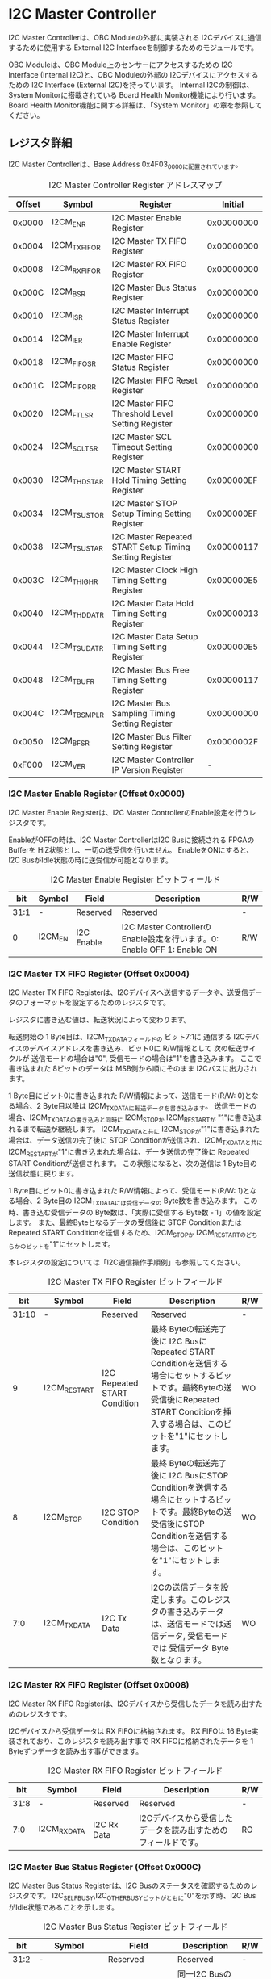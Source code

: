* I2C Master Controller
  :PROPERTIES:
  :version:  2.0
  :base_address: 0x4F030000
  :size:     0x10000
  :END:

I2C Master Controllerは、OBC Moduleの外部に実装される I2Cデバイスに通信するために使用する External I2C Interfaceを制御するためのモジュールです。

OBC Moduleは、OBC Module上のセンサーにアクセスするための I2C Interface (Internal I2C)と、OBC Moduleの外部の I2Cデバイスにアクセスするための I2C Interface (External I2C)を持っています。
Internal I2Cの制御は、System Monitorに搭載されている Board Health Monitor機能により行います。
Board Health Monitor機能に関する詳細は、「System Monitor」の章を参照してください。

** レジスタ詳細
I2C Master Controllerは、Base Address 0x4F03_0000に配置されています。

#+CAPTION: I2C Master Controller Register アドレスマップ
| Offset | Symbol       | Register                                                |    Initial |
|--------+--------------+---------------------------------------------------------+------------|
| 0x0000 | I2CM_ENR     | I2C Master Enable Register                              | 0x00000000 |
| 0x0004 | I2CM_TXFIFOR | I2C Master TX FIFO Register                             | 0x00000000 |
| 0x0008 | I2CM_RXFIFOR | I2C Master RX FIFO Register                             | 0x00000000 |
| 0x000C | I2CM_BSR     | I2C Master Bus Status Register                          | 0x00000000 |
| 0x0010 | I2CM_ISR     | I2C Master Interrupt Status Register                    | 0x00000000 |
| 0x0014 | I2CM_IER     | I2C Master Interrupt Enable Register                    | 0x00000000 |
| 0x0018 | I2CM_FIFOSR  | I2C Master FIFO Status Register                         | 0x00000000 |
| 0x001C | I2CM_FIFORR  | I2C Master FIFO Reset Register                          | 0x00000000 |
| 0x0020 | I2CM_FTLSR   | I2C Master FIFO Threshold Level Setting Register        | 0x00000000 |
| 0x0024 | I2CM_SCLTSR  | I2C Master SCL Timeout Setting Register                 | 0x00000000 |
| 0x0030 | I2CM_THDSTAR | I2C Master START Hold Timing Setting Register           | 0x000000EF |
| 0x0034 | I2CM_TSUSTOR | I2C Master STOP Setup Timing Setting Register           | 0x000000EF |
| 0x0038 | I2CM_TSUSTAR | I2C Master Repeated START Setup Timing Setting Register | 0x00000117 |
| 0x003C | I2CM_THIGHR  | I2C Master Clock High Timing Setting Register           | 0x000000E5 |
| 0x0040 | I2CM_THDDATR | I2C Master Data Hold Timing Setting Register            | 0x00000013 |
| 0x0044 | I2CM_TSUDATR | I2C Master Data Setup Timing Setting Register           | 0x000000E5 |
| 0x0048 | I2CM_TBUFR   | I2C Master Bus Free Timing Setting Register             | 0x00000117 |
| 0x004C | I2CM_TBSMPLR | I2C Master Bus Sampling Timing Setting Register         | 0x00000000 |
| 0x0050 | I2CM_BFSR    | I2C Master Bus Filter Setting Register                  | 0x0000002F |
| 0xF000 | I2CM_VER     | I2C Master Controller IP Version Register               |          - |

*** I2C Master Enable Register (Offset 0x0000)
I2C Master Enable Registerは、I2C Master ControllerのEnable設定を行うレジスタです。

EnableがOFFの時は、I2C Master ControllerはI2C Busに接続される FPGAのBufferを HiZ状態とし、一切の送受信を行いません。
EnableをONにすると、I2C BusがIdle状態の時に送受信が可能となります。

#+CAPTION: I2C Master Enable Register ビットフィールド
|  bit | Symbol  | Field      | Description                                                             | R/W |
|------+---------+------------+-------------------------------------------------------------------------+-----|
| 31:1 | -       | Reserved   | Reserved                                                                | -   |
|    0 | I2CM_EN | I2C Enable | I2C Master ControllerのEnable設定を行います。0: Enable OFF 1: Enable ON | R/W |

*** I2C Master TX FIFO Register (Offset 0x0004)
I2C Master TX FIFO Registerは、I2Cデバイスへ送信するデータや、送受信データのフォーマットを設定するためのレジスタです。

レジスタに書き込む値は、転送状況によって変わります。

転送開始の 1 Byte目は、I2CM_TXDATAフィールドの ビット7:1に 通信する I2Cデバイスのデバイスアドレスを書き込み、ビット0に R/W情報として 次の転送サイクルが 送信モードの場合は"0", 受信モードの場合は"1"を書き込みます。
ここで書き込まれた 8ビットのデータは MSB側から順にそのまま I2Cバスに出力されます。

1 Byte目にビット0に書き込まれた R/W情報によって、送信モード(R/W: 0)となる場合、2 Byte目以降は I2CM_TXDATAに転送データを書き込みます。
送信モードの場合、I2CM_TXDATAの書き込みと同時に I2CM_STOPか I2CM_RESTARTが "1"に書き込まれるまで転送が継続します。
I2CM_TXDATAと共に I2CM_STOPが"1"に書き込まれた場合は、データ送信の完了後に STOP Conditionが送信され、I2CM_TXDATAと共に I2CM_RESTARTが"1"に書き込まれた場合は、データ送信の完了後に Repeated START Conditionが送信されます。
この状態になると、次の送信は 1 Byte目の送信状態に戻ります。

1 Byte目にビット0に書き込まれた R/W情報によって、受信モード(R/W: 1)となる場合、2 Byte目の I2CM_TXDATAには受信データの Byte数を書き込みます。
この時、書き込む受信データの Byte数は、「実際に受信する Byte数 - 1」の値を設定します。
また、最終Byteとなるデータの受信後に STOP Conditionまたは Repeated START Conditionを送信するため、I2CM_STOPか I2CM_RESTARTのどちらかのビットを"1"にセットします。

本レジスタの設定については「I2C通信操作手順例」も参照してください。

#+CAPTION: I2C Master TX FIFO Register ビットフィールド
|   bit | Symbol       | Field                        | Description                                                                                                                                                                                  | R/W |
|-------+--------------+------------------------------+----------------------------------------------------------------------------------------------------------------------------------------------------------------------------------------------+-----|
| 31:10 | -            | Reserved                     | Reserved                                                                                                                                                                                     | -   |
|     9 | I2CM_RESTART | I2C Repeated START Condition | 最終 Byteの転送完了後に I2C BusにRepeated START Conditionを送信する場合にセットするビットです。最終Byteの送受信後にRepeated START Conditionを挿入する場合は、このビットを"1"にセットします。 | WO  |
|     8 | I2CM_STOP    | I2C STOP Condition           | 最終 Byteの転送完了後に I2C BusにSTOP Conditionを送信する場合にセットするビットです。最終Byteの送受信後にSTOP Conditionを送信する場合は、このビットを"1"にセットします。                     | WO  |
|   7:0 | I2CM_TXDATA  | I2C Tx Data                  | I2Cの送信データを設定します。このレジスタの書き込みデータは、送信モードでは送信データ, 受信モードでは 受信データ Byte数となります。                                                          | WO  |

*** I2C Master RX FIFO Register (Offset 0x0008)
I2C Master RX FIFO Registerは、I2Cデバイスから受信したデータを読み出すためのレジスタです。

I2Cデバイスから受信データは RX FIFOに格納されます。
RX FIFOは 16 Byte実装されており、このレジスタを読み出す事で RX FIFOに格納されたデータを 1 Byteずつデータを読み出す事ができます。

#+CAPTION: I2C Master RX FIFO Register ビットフィールド
|  bit | Symbol      | Field       | Description                                                   | R/W |
|------+-------------+-------------+---------------------------------------------------------------+-----|
| 31:8 | -           | Reserved    | Reserved                                                      | -   |
|  7:0 | I2CM_RXDATA | I2C Rx Data | I2Cデバイスから受信したデータを読み出すためのフィールドです。 | RO  |

*** I2C Master Bus Status Register (Offset 0x000C)
I2C Master Bus Status Registerは、I2C Busのステータスを確認するためのレジスタです。
I2C_SELFBUSY,I2C_OTHERBUSYビットがともに"0"を示す時、I2C BusがIdle状態であることを示します。

#+CAPTION: I2C Master Bus Status Register ビットフィールド
|  bit | Symbol         | Field                               | Description                                                                                                                                              | R/W |
|------+----------------+-------------------------------------+----------------------------------------------------------------------------------------------------------------------------------------------------------+-----|
| 31:2 | -              | Reserved                            | Reserved                                                                                                                                                 | -   |
|    1 | I2CM_OTHERBUSY | I2C Bus Busy by Other Communication | 同一I2C Busのバス状態を示すビットです。他のマスターデバイスがI2C通信中の時、このビットは"1"を示します。このビットはI2C EnableがOFFの状態でも機能します。 | RO  |
|    0 | I2CM_SELFBUSY  | I2C Bus Busy by Self Communication  | I2C Master ControllerのI2Cバス状態を示すビットです。自身のI2C Master ControllerがI2C通信中、このビットは"1"を示します。                                  | RO  |

*** I2C Master Interrupt Status Register (Offset: 0x0010)
I2C Master Interrupt Status Registerは、I2C Master Controllerの割り込みステータスレジスタです。
それぞれのビットは"1"をセットすると、割り込みをクリアする事ができます。

#+CAPTION: I2C Master Interrupt Status Register ビットフィールド
|   bit | Symbol         | Field                       | Description                                                                                                                                                                                                                                                                          | R/W  |
|-------+----------------+-----------------------------+--------------------------------------------------------------------------------------------------------------------------------------------------------------------------------------------------------------------------------------------------------------------------------------+------|
| 31:13 | -              | Reserved                    | Reserved                                                                                                                                                                                                                                                                             | -    |
|    12 | I2CM_SCLTO     | I2C SCL Timeout             | 通信中のSCL Timeoutが発生した事を示すビットです。I2CデバイスによるSCLのクロックストレッチ機能等により、通信中にSCLがLoとなっている時間が I2C Master SCL Timeout Setting RegisterのI2CM_SCLTOPRODフィールドの設定値を超えたとき本ビットが"1"にセットされます。                    | R/WC |
|    11 | I2CM_RXFIFOUDF | I2C RX FIFO Underflow       | RX FIFOの Underflowが発生したことを示すビットです。RX FIFOが Emptyの時に、I2C Master RX FIFO Registerの読み出しが行われたとき、本ビットが"1"にセットされます。                                                                                                                       | R/WC |
|    10 | I2CM_TXFIFOOVF | I2C TX FIFO Overflow        | TX FIFOの Overflowが発生したことを示すビットです。TX FIFOが Fullの時に、I2C Master TX FIFO Registerへの書き込みを行ったとき、本ビットが"1"にセットされます。                                                                                                                         | R/WC |
|     9 | I2CM_BITER     | I2C BIT Error               | BIT Errorが発生したことを示すビットです。Lowレベルのビットを送信した時に、異なるレベルが検出された場合に本ビットが"1"にセットされます。BIT Errorを検出すると、I2C Master Controllerは以降のデータ送信を停止し、STOP Conditionを送信してからI2C EnableをOffにしてIdle状態に戻ります。    | R/WC |
|     8 | I2CM_ACKER     | I2C ACK Error               | ACK Errorが発生したことを示すビットです。送信中に ACKビットでLowレベルが検出出来なかった場合に本ビットが"1"にセットされます。ACK Errorを検出すると、I2C Master Controllerは以降のデータ送信を停止し、STOP Conditionを送信してからI2C EnableをOffにしてIdle状態に戻ります。              | R/WC |
|   7:6 | -              | Reserved                    | Reserved                                                                                                                                                                                                                                                                             | -    |
|     5 | I2CM_RXFIFOOTH | I2C RX FIFO Over Threshold  | RX FIFOに格納されるデータが閾値を上回ったことを示すビットです。データ量が I2C Master FIFO Threshold Level Setting Registerの I2CM_RXFIFOOTHLフィールドの設定値より多くなった場合に本ビットが"1"にセットされます。                                                                    | R/WC |
|     4 | I2CM_TXFIFOUTH | I2C TX FIFO Under Threshold | TX FIFOに格納されるデータが閾値を下回ったことを示すビットです。データ量が I2C Master FIFO Threshold Level Setting Registerの I2CM_TXFIFOUTHLフィールドの設定値より少なくなった場合に本ビットが"1"にセットされます。                                                                  | R/WC |
|   3:2 | -              | Reserved                    | Reserved                                                                                                                                                                                                                                                                             | -    |
|     1 | I2CM_ARBLST    | I2C Arbitration Lost        | 送信中にArbitration Lostが発生した事を示すビットです。送信中に他の I2C Masterと送信が競合したことによる調停制御で送信を停止した場合、本ビットが"1"にセットされます。Arbitration Lostを検出すると、I2C Master Controllerは I2C EnableをOffにしてIdle状態に戻ります。                  | R/WC |
|     0 | I2CM_COMP      | I2C Complete                | I2C Master ControllerによるI2C通信が正常に完了した事を示すビットです。I2C通信の正常完了で I2C BusにSTOP Conditionを送信した時、本ビットが"1”にセットされます。Arbitration LostやError検出によるSTOP Conditionの送信時には本ビットはセットされません。                               | R/WC |

*** I2C Master Interrupt Enable Register (Offset: 0x0014)
I2C Master Interrupt Enable Registerは、I2C Master Controllerの割り込みイベントを割り込み信号に通知する設定を行うためのレジスタです。

Interrupt Enable Registerのビットが "1"にセットした時、その割り込み要因に対応する Interrupt Status Registerのビットが "1"にセットされた時、レベル割り込みが出力します。

#+CAPTION: I2C Master Interrupt Enable Register ビットフィールド
|   bit | Symbol            | Field                              | Description                                                                        | R/W |
|-------+-------------------+------------------------------------+------------------------------------------------------------------------------------+-----|
| 31:13 | -                 | Reserved                           | Reserved                                                                           | -   |
|    12 | I2CM_SCLTOENB     | I2C SCL Timeout Enable             | I2CM_SCLTOイベントが発生した時に割り込み信号を発生させるかどうかを設定します。     | R/W |
|    11 | I2CM_RXFIFOUDFENB | I2C RX FIFO Underflow Enable       | I2CM_RXFIFOUDFイベントが発生した時に割り込み信号を発生させるかどうかを設定します。 | R/W |
|    10 | I2CM_TXFIFOOVFENB | I2C TX FIFO Overflow Enable        | I2CM_TXFIFOOVFイベントが発生した時に割り込み信号を発生させるかどうかを設定します。 | R/W |
|     9 | I2CM_BITERENB     | I2C BIT Error Enable               | I2CM_BITERイベントが発生した時に割り込み信号を発生させるかどうかを設定します。     | R/W |
|     8 | I2CM_ACKERENB     | I2C ACK Error Enable               | I2CM_ACKERイベントが発生した時に割り込み信号を発生させるかどうかを設定します。     | R/W |
|   7:6 | -                 | Reserved                           | Reserved                                                                           | -   |
|     5 | I2CM_RXFIFOOTHENB | I2C RX FIFO Over Threshold Enable  | I2CM_RXFIFOOTHイベントが発生した時に割り込み信号を発生させるかどうかを設定します。 | R/W |
|     4 | I2CM_TXFIFOUTHENB | I2C TX FIFO Under Threshold Enable | I2CM_TXFIFOUTHイベントが発生した時に割り込み信号を発生させるかどうかを設定します。 | R/W |
|   3:2 | -                 | Reserved                           | Reserved                                                                           | -   |
|     1 | I2CM_ARBLSTENB    | I2C Arbitration Lost Enable        | I2CM_ARBLSTイベントが発生した時に割り込み信号を発生させるかどうかを設定します。    | R/W |
|     0 | I2CM_COMPENB      | I2C Complete Enable                | I2CM_COMPイベントが発生した時に割り込み信号を発生させるかどうかを設定します。      | R/W |

*** I2C Master FIFO Status Register (Offset 0x0018)
I2C Master FIFO Status Registerは、TX FIFO/RX FIFOに格納されているデータ量を読み出すためのレジスタです。

#+CAPTION: I2C Master FIFO Status Register ビットフィールド
|   bit | Symbol         | Field                | Description                                           | R/W |
|-------+----------------+----------------------+-------------------------------------------------------+-----|
| 31:21 | -              | Reserved             | Reserved                                              | -   |
| 20:16 | I2CM_RXFIFOCAP | I2C RX FIFO Capacity | RX FIFOに格納されているデータ量を示すフィールドです。 | RO  |
|  15:5 | -              | Reserved             | Reserved                                              | -   |
|   4:0 | I2CM_TXFIFOCAP | I2C TX FIFO Capacity | TX FIFOに格納されているデータ量を示すフィールドです。 | RO  |

*** I2C Master FIFO Reset Register (Offset 0x001C)
I2C Master FIFO Reset Registerは、TX FIFO/RX FIFOのリセットを行うためのレジスタです。
何らかの理由によりFIFOのクリアを行いたい場合にこのレジスタを使用します。

#+CAPTION: I2C Master FIFO Reset Register ビットフィールド
|   bit | Symbol         | Field             | Description                                                                                                     | R/W |
|-------+----------------+-------------------+-----------------------------------------------------------------------------------------------------------------+-----|
| 31:17 | -              | Reserved          | Reserved                                                                                                        | -   |
|    16 | I2CM_RXFIFORST | I2C RX FIFO Reset | RX FIFOをリセットするためのビットです。本ビットに"1"をセットすると、TX FIFOがリセットされデータが消去されます。 | WO  |
|  15:1 | -              | Reserved          | Reserved                                                                                                        | -   |
|     0 | I2CM_TXFIFORST | I2C TX FIFO Reset | TX FIFOをリセットするためのビットです。本ビットに"1"をセットすると、RX FIFOがリセットされデータが消去されます。 | WO  |

*** I2C Master FIFO Threshold Level Setting Register (Offset 0x0020)
I2C Master FIFO Threshold Level Registerは、TX FIFO/RX FIFOのデータ量に応じた割り込み出力を行うための設定レジスタです。

#+CAPTION: I2C Master FIFO Threshold Level Setting Register ビットフィールド
|   bit | Symbol          | Field                             | Description                                                                                                                                                                | R/W |
|-------+-----------------+-----------------------------------+----------------------------------------------------------------------------------------------------------------------------------------------------------------------------+-----|
| 31:21 | -               | Reserved                          | Reserved                                                                                                                                                                   | -   |
| 20:16 | I2CM_RXFIFOOTHL | I2C RX FIFO Over Threshold Level  | I2CM_RXFIFOOTH割り込みを発生させるRX FIFOのデータ格納量の閾値を設定するためのフィールドです。本フィールドに 0または最大値を設定した場合 I2CM_RXFIFOOTHは無効となり、割り込みは発生しません。 | R/W |
|  15:5 | -               | Reserved                          | Reserved                                                                                                                                                                   | -   |
|   4:0 | I2CM_TXFIFOUTHL | I2C TX FIFO Under Threshold Level | I2CM_TXFIFOUTH割り込みを発生させるTX FIFOのデータ格納量の閾値を設定するためのフィールドです。本フィールドに 0または最大値を設定した場合 I2CM_TXFIFOUTHは無効となり、割り込みは発生しません。     | R/W |

*** I2C Master SCL Timeout Setting Register (Offset 0x0024)
I2C Master SCL Timeout Setting Registerは、SCL Timeout割り込み発生させるための SCL Timeout時間を設定するレジスタです。

#+CAPTION: I2C Master SCL Timeout Setting Register ビットフィールド
|   bit | Symbol         | Field                  | Description                                                                                                                                                                                                        | R/W |
|-------+----------------+------------------------+--------------------------------------------------------------------------------------------------------------------------------------------------------------------------------------------------------------------+-----|
| 31:16 | -              | Reserved               | Reserved                                                                                                                                                                                                           | -   |
|  15:0 | I2CM_SCLTOPROD | I2C SCL Timeout Period | I2CM_SCLTO割り込みを発生させる SCL Low期間を設定するためのフィールドです。このフィールドには、1 us単位の Timeout時間を設定します。本フィールドを0に設定した場合は I2CM_SCLTOは無効となり、割り込みは発生しません。 | R/W |

*** I2C Master START Hold Timing Setting Register (Offset 0x0030)
I2C Master START Hold Timing Setting Registerは、I2C規格における START/Repeated START Conditionの Hold時間を設定するためのレジスタです。
このレジスタは、I2C Master Enable RegisterのI2CM_ENビットが"0"の時のみ書き込みが可能です。

#+CAPTION: I2C Master START Hold Timing Setting Register ビットフィールド
|   bit | Symbol      | Field               | Description                                                                                                                     | R/W |
|-------+-------------+---------------------+---------------------------------------------------------------------------------------------------------------------------------+-----|
| 31:16 | -           | Reserved            | Reserved                                                                                                                        | -   |
|  15:0 | I2CM_THDSTA | I2C START Hold Time | START ConditionのHold時間を設定するフィールドです。このフィールドはシステムクロックのサイクル数によってタイミングを設定します。 | R/W |

レジスタ設定によるSTART Hold Time(tHDSTA)は、次の式で計算できます。

#+BEGIN_QUOTE
$tHDSTA [s] = System\ Clock\ period\ [s] \times \left(I2CM\_THDSTA +1\right)$
#+END_QUOTE

このレジスタの設定を行う場合は「I2Cタイミングパラメータの設定」も参照してください。

*** I2C Master STOP Setup Timing Setting Register (Offset 0x0034)
I2C Master STOP Setup Timing Setting Registerは、I2C規格における STOP ConditionのSetup時間を設定するためのレジスタです。
このレジスタは、I2C Master Enable RegisterのI2CM_ENビットが"0"の時のみ書き込みが可能です。

#+CAPTION: I2C Master STOP Setup Timing Setting Register ビットフィールド
|   bit | Symbol      | Field               | Description                                                                                                                     | R/W |
|-------+-------------+---------------------+---------------------------------------------------------------------------------------------------------------------------------+-----|
| 31:16 | -           | Reserved            | Reserved                                                                                                                        | -   |
|  15:0 | I2CM_TSUSTO | I2C STOP Setup Time | STOP ConditionのSetup時間を設定するフィールドです。このフィールドはシステムクロックのサイクル数によってタイミングを設定します。 | R/W |

レジスタ設定によるSTOP Setup Time(tSUSTO)は、次の式で計算できます。

#+BEGIN_QUOTE
$tSUSTO [s] = System\ Clock\ period\ [s] \times \left(I2CM\_TSUSTO +1\right)$
#+END_QUOTE

マルチマスター構成となる場合、または、クロックストレッチ機能を持った I2Cデバイスと接続して通信する場合、このレジスタは"0x3"以上に設定してください。

このレジスタの設定を行う場合は「I2Cタイミングパラメータの設定」も参照してください。

*** I2C Master Repeated START Setup Timing Setting Register (Offset 0x0038)
I2C Master Repeated START Setup Timing Setting Registerは、I2C規格における Repeated START ConditionのSetup時間を設定するためのレジスタです。
このレジスタは、I2C Master Enable RegisterのI2CM_ENビットが"0"の時のみ書き込みが可能です。

#+CAPTION: I2C Master Repeated START Setup Timing Setting Register ビットフィールド
|   bit | Symbol      | Field                         | Description                                                                                                                               | R/W |
|-------+-------------+-------------------------------+-------------------------------------------------------------------------------------------------------------------------------------------+-----|
| 31:16 | -           | Reserved                      | Reserved                                                                                                                                  | -   |
|  15:0 | I2CM_TSUSTA | I2C Repeated START Setup Time | Repeated START ConditionのSetup時間を設定するフィールドです。このフィールドはシステムクロックのサイクル数によってタイミングを設定します。 | R/W |

レジスタ設定によるRepeated START Setup Time(tSUSTA)は、次の式で計算できます。

#+BEGIN_QUOTE
$tSUSTA [s] = System\ Clock\ period\ [s] \times \left(I2CM\_TSUSTA +1\right)$
#+END_QUOTE

マルチマスター構成となる場合、または、クロックストレッチ機能を持った I2Cデバイスと接続して通信する場合、このレジスタは 0x3以上に設定してください。

このレジスタの設定を行う場合は「I2Cタイミングパラメータの設定」も参照してください。

*** I2C Master Clock High Timing Setting Register (Offset 0x003C)
I2C Master Clock High Timing Setting Registerは、I2C規格における SCLのHigh時間を設定するレジスタです。
このレジスタは、I2C Master Enable RegisterのI2CM_ENビットが"0"の時のみ書き込みが可能です。

#+CAPTION: I2C Master Clock High Timing Setting Register ビットフィールド
|   bit | Symbol     | Field               | Description                                                                                                         | R/W |
|-------+------------+---------------------+---------------------------------------------------------------------------------------------------------------------+-----|
| 31:16 | -          | Reserved            | Reserved                                                                                                            | -   |
|  15:0 | I2CM_THIGH | I2C SCL High period | SCLのHigh時間を設定するフィールドです。このフィールドはシステムクロックのサイクル数によってタイミングを設定します。 | R/W |

レジスタ設定によるSCLのHigh時間(tHIGH)は、次の式で計算できます。

#+BEGIN_QUOTE
$tHIGH\ [s] = System\ Clock\ period\ [s] \times \left(I2CM\_THIGH +1\right)$
#+END_QUOTE

このレジスタは必ず"0x4"以上に設定する必要があります。

このレジスタの設定を行う場合は「I2Cタイミングパラメータの設定」も参照してください。

*** I2C Master Data Hold Timing Setting Register (Offset 0x0040)
I2C Master Data Hold Timing Setting Registerは、I2C規格における データのHold時間を設定するためのレジスタです。
このレジスタは、I2C Master Enable RegisterのI2CM_ENビットが"0"の時のみ書き込みが可能です。

#+CAPTION: I2C Master Data Hold Timing Setting Register ビットフィールド
|   bit | Symbol      | Field              | Description                                                                                                | R/W |
|-------+-------------+--------------------+------------------------------------------------------------------------------------------------------------+-----|
| 31:16 | -           | Reserved           | Reserved                                                                                                   | -   |
|  15:0 | I2CM_THDDAT | I2C Data Hold Time | データのHold時間を設定するフィールドです。このフィールドはシステムクロックのサイクル数によって設定します。 | R/W |

レジスタ設定によるData Hold Time(tHDDAT)は、次の式で計算できます。

#+BEGIN_QUOTE
$tHDDAT\ [s] = System\ Clock\ period\ [s] \times \left(I2CM\_THDDAT +1\right)$
#+END_QUOTE

マルチマスター構成となる場合、または、クロックストレッチ機能を持った I2Cデバイスと接続して通信する場合、このレジスタは"0x3"以上に設定してください。

このレジスタの設定を行う場合は「I2Cタイミングパラメータの設定」も参照してください。

*** I2C Master Data Setup Timing Setting Register (Offset 0x0044)
I2C Master Data Setup Timing Setting Registerは、I2C規格における データのSetup時間を設定するためのレジスタです。
このレジスタは、I2C Master Enable RegisterのI2CM_ENビットが"0"の時のみ書き込みが可能です。

#+CAPTION: I2C Master Data Setup Timing Setting Register ビットフィールド
|   bit | Symbol      | Field               | Description                                                                                                 | R/W |
|-------+-------------+---------------------+-------------------------------------------------------------------------------------------------------------+-----|
| 31:16 | -           | Reserved            | Reserved                                                                                                    | -   |
|  15:0 | I2CM_TSUDAT | I2C Data Setup Time | データのSetup時間を設定するフィールドです。このフィールドはシステムクロックのサイクル数によって設定します。 | R/W |

レジスタ設定によるData Setup Time(tSUDAT)は、次の式で計算できます。

#+BEGIN_QUOTE
$tSUDAT\ [s] = System\ Clock\ period\ [s] \times \left(I2CM\_TSUDAT +1\right)$
#+END_QUOTE

また、SCLのLow時間(tLOW)は、Data Hold TimeとData Setup Timeの和により決定されます。

#+BEGIN_QUOTE
$tLOW\ [s] = tHDDAT\ [s] + tSUDAT\ [s]$
#+END_QUOTE

このレジスタの設定を行う場合は「I2Cタイミングパラメータの設定」も参照してください。

*** I2C Master Bus Free Timing Setting Register (Offset 0x0048)
I2C Master Bus Free Timing Setting Registerは、I2C規格における ConditionとSTART Condition間のBus開放時間を設定するためのレジスタです。
このレジスタは、I2C Master Enable RegisterのI2CM_ENビットが"0"の時のみ書き込みが可能です。

#+CAPTION: I2C Master Bus Free Timing Setting Register ビットフィールド
|   bit | Symbol    | Field             | Description                                                                                                 | R/W |
|-------+-----------+-------------------+-------------------------------------------------------------------------------------------------------------+-----|
| 31:16 | -         | Reserved          | Reserved                                                                                                    | -   |
|  15:0 | I2CM_TBUF | I2C Bus Free Time | I2C Busの開放時間を設定するフィールドです。このフィールドはシステムクロックのサイクル数によって設定します。 | R/W |

レジスタ設定によるBus Free Time(tBUF)は、次の式で計算できます。

#+BEGIN_QUOTE
$tBUF\ [s] = System\ Clock\ period\ [s] \times \left(I2CM\_TBUF +1\right)$
#+END_QUOTE

このレジスタの設定を行う場合は「I2Cタイミングパラメータの設定」も参照してください。

*** I2C Master Bus Sampling Timing Setting Register (Offset 0x004C)
I2C Master Bus Sampling Timing Setting Registerは、受信データのサンプリングタイミングを設定するためのレジスタです。

SCLの立ち上がりタイミングを起点として、このレジスタに設定した遅延時間後に SDA信号のサンプリングを行います。
このレジスタは、I2C Master Enable RegisterのI2CM_ENビットが"0"の時のみ書き込みが可能です。

#+CAPTION: I2C Master Bus Sampling Timing Setting Register ビットフィールド
|   bit | Symbol       | Field              | Description                                                                                                               | R/W |
|-------+--------------+--------------------+---------------------------------------------------------------------------------------------------------------------------+-----|
| 31:16 | -            | Reserved           | Reserved                                                                                                                  | -   |
|  15:0 | I2CM_SMPLDLY | I2C Sampling Delay | SDAをサンプリングするタイミングを設定するフィールドです。このフィールドはシステムクロックのサイクル数によって設定します。 | R/W |

レジスタ設定によるSDAのサンプリング遅延時間は、次の式で計算できます。

#+BEGIN_QUOTE
$SDA Sampling Delay\ [s] = System\ Clock\ period\ [s] \times I2CM\_SMPLDLY$
#+END_QUOTE

*** I2C Master Bus Filter Setting Register (Offset 0x0050)
I2C Master Bus Filter Setting Registerは、I2C Bus信号の入力信号のフィルタ時間を設定するためのレジスタです。

I2C Busから入力される信号は、このレジスタで設定された値で動作するデジタルフィルターを介して後段に信号を伝えます。
フィルタ時間は、I2C規格で定められる「SDA信号と SCL信号の立ち上がり時間 (tr)」、「SDA信号と SCL信号の立ち下がり時間 (tf)」値を元に設定します。

#+CAPTION: I2C Master Bus Filter Setting Register ビットフィールド
|  bit | Symbol      | Field              | Description                                                                                                                                       | R/W |
|------+-------------+--------------------+---------------------------------------------------------------------------------------------------------------------------------------------------+-----|
| 31:8 | -           | Reserved           | Reserved                                                                                                                                          | -   |
|  7:0 | I2CM_FLTCYC | I2C Filtering Time | SDA, SCL信号のレベルが 遷移するときのフィルタリング時間を設定するフィールドです。このフィールドはシステムクロックのサイクル数によって設定します。 | R/W |

I2CM_FLTCYCの値は、以下の計算で算出される値を設定します。
計算結果の小数点以下は切り上げた値を設定してください。

#+BEGIN_QUOTE
$I2CM\_FLTCYC = System Clock Frequency [MHz] \times Filter Timing [us] - 1$
#+END_QUOTE

このレジスタの設定を行う場合は「I2Cタイミングパラメータの設定」も参照してください。

*** I2C Master Controller IP Version Register (Offset: 0xF000)
I2C Master Controller IPコアバージョンの管理レジスタです。

#+CAPTION: I2C Master Controller IP Version Register ビットフィールド
|   bit | Symbol | Field                                  | Description                                          | R/W |
|-------+--------+----------------------------------------+------------------------------------------------------+-----|
| 31:24 | MAJVER | I2C Master Controller IP Major Version | I2C Master ControllerコアのMajor Versionを示します。 | RO  |
| 23:16 | MINVER | I2C Master Controller IP Minor Version | I2C Master ControllerコアのMinor Versionを示します。 | RO  |
|  15:0 | PATVER | I2C Master Controller IP Patch Version | I2C Master ControllerコアのPatch Versionを示します。 | RO  |

** I2Cアクセス手順
この章では、I2C Master Controllerを使用するための、レジスタの制御手順を説明します。

*** 初期設定操作手順例
I2C Master Controllerの初期設定の手順について説明します。

#+CAPTION: 初期設定フロー
[[file:./images/i2cm_init_config_seq.svg]]

I2C Master ControllerのTiming Parameterは、システムクロックが 48 MHz、Standard-mode(ビットレート:100Kb/s)でのI2C通信に合わせて初期設定がされています。
システムクロックが 48 MHz、Fast-mode(ビットレート:400Kb/s)で通信を行う場合はタイミングパラメータの設定変更を省略し、手順例8から設定を進めることが出来ます。
それ以外の場合は、タイミングパラメータの設定変更(手順例1～7)を行う必要があります。

手順例 1〜8のタイミングパラメータの設定順序に制限は無いため、この手順と異なる順序で設定しても問題ありません。
タイミングパラメータ設定の詳細や、各モードにおける設定例については「I2Cタイミングパラメータの設定」を参照してください。

1: I2C Master START Hold Timing Setting Registerの設定を行います。
2: I2C Master STOP Setup Timing Setting Registerの設定を行います。
3: I2C Master Repeated START Setup Timing Setting Registerの設定を行います。
4: I2C Master Clock High Timing Setting Registerの設定を行います。
5: I2C Master Data Hold Timing Setting Registerの設定を行います。
6: I2C Master Data Setup Timing Setting Registerの設定を行います。
7: I2C Master Bus Free Timing Setting Registerの設定を行います。
8: I2C Master Bus Filter Setting Registerの設定を行います。
9: I2C Master Interrupt Enable Registerの使用する割り込みステータスのイネーブルビットを"1"に設定します。
10: I2C Master Enable RegisterのI2CM_ENビットを"1"に設定し、I2C Master Controllerを有効化します。

**** I2Cタイミングパラメータの設定
I2C Master ControllerによるI2C通信タイミングは、以下のレジスタ設定により決まります。
- I2C Master START Hold Timing Setting Register: START ConditionおよびRepeated START ConditionのHold時間
- I2C Master STOP Setup Timing Setting Register: STOP ConditionのSetup時間
- I2C Master Repeated START Setup Timing Setting Register: Repeated START ConditionのSetup時間
- I2C Master Clock High Timing Setting Register: I2Cクロック(SCL)のHigh期間
- I2C Master Data Hold Timing Setting Register: I2Cデータ(SDA)のHold時間
- I2C Master Data Setup Timing Setting Register: I2Cデータ(SDA)のSetup時間
- I2C Master Bus Free Timing Setting Register: STOP ConditionからSTART Condition間のBus Free時間

初期状態ではシステムクロック 48 MHz、Standard-mode(100Kb/s)で通信を行う場合のタイミングに設定されています。
接続する I2Cデバイスが対応する通信レートやモードに応じ変更することが出来ます。

各タイミングパラメータの設定により生成される、I2C Master Controllerのタイミングを以下に示します。

#+CAPTION: I2Cバスタイミング
[[file:./images/i2cm_timing.png]]

#+CAPTION: I2Cバスタイミング(Repeated Start)
[[file:./images/i2cm_timing_repsta.png]]

I2Cクロック(SCL)のLow期間(tLOW)は、I2Cデータ(SDA)のSetup/Hold時間(I2CM_TSUDAT,I2CM_THDDAT)のTotal時間となります。
I2C通信の1ビットは、I2Cクロック(SCL)のHigh期間(I2CM_THIGH)と I2Cクロック(SCL)のLow期間(tLOW)のTotal時間となります。

システムクロックが96MHz, 48MHz, 24MHzにおいて、Standard-mode(100Kb/s)、Fast-mode(400Kb/s)、Fast-mode Plus(1Mb/s)で通信する場合の、タイミングパラメータ設定値の例を以下にします。


#+CAPTION: I2C Master Controller タイミングパラメータの設定例 (システムクロック 96 MHz)
| Parameter         | Standard-mode(100Kb/s) | Fast-mode(400Kb/s) | Fast-mode Plus(1Mb/s) |
|-------------------+------------------------+--------------------+-----------------------|
| I2CM_THDSTA[15:0] | 0x01DF(5us)            | 0x0063(1.04us)     | 0x0027(0.42us)        |
| I2CM_TSUSTO[15:0] | 0x01DF(5us)            | 0x0063(1.04us)     | 0x0027(0.42us)        |
| I2CM_TSUSTA[15:0] | 0x022F(5.83us)         | 0x0063(1.04us)     | 0x0027(0.42us)        |
| I2CM_THIGH[15:0]  | 0x01CB(4.79us)         | 0x0072(1.20us)     | 0x002D(0.48us)        |
| I2CM_THDDAT[15:0] | 0x0027(0.42us)         | 0x0009(0.10us)     | 0x0003(0.04us)        |
| I2CM_TSUDAT[15:0] | 0x01CB(4.79us)         | 0x0072(1.20us)     | 0x002D(0.48us)        |
| I2CM_TBUF[15:0]   | 0x022F(5.83us)         | 0x008B(1.46us)     | 0x0037(0.58us)        |
| I2CM_FLTCYC[7:0]  | 0x5F(1000ns)           | 0x1C(302ns)        | 0x0B(125ns)           |

#+CAPTION: I2C Master Controller タイミングパラメータの設定例 (システムクロック 48 MHz)
| Parameter         | Standard-mode(100Kb/s)[default] | Fast-mode(400Kb/s) | Fast-mode Plus(1Mb/s) |
|-------------------+---------------------------------+--------------------+-----------------------|
| I2CM_THDSTA[15:0] | 0x00EF(5us)                     | 0x0031(1.04us)     | 0x0013(0.42us)        |
| I2CM_TSUSTO[15:0] | 0x00EF(5us)                     | 0x0031(1.04us)     | 0x0013(0.42us)        |
| I2CM_TSUSTA[15:0] | 0x0117(5.83us)                  | 0x0031(1.04us)     | 0x0013(0.42us)        |
| I2CM_THIGH[15:0]  | 0x00E5(4.79us)                  | 0x0039(1.21us)     | 0x0015(0.46us)        |
| I2CM_THDDAT[15:0] | 0x0013(0.42us)                  | 0x0004(0.10us)     | 0x0003(0.08us)        |
| I2CM_TSUDAT[15:0] | 0x00E5(4.79us)                  | 0x0039(1.21us)     | 0x0015(0.46us)        |
| I2CM_TBUF[15:0]   | 0x0117(5.83us)                  | 0x0045(1.46us)     | 0x001B(0.58us)        |
| I2CM_FLTCYC[7:0]  | 0x2F(1000ns)                    | 0x0E(312ns)        | 0x05(125ns)           |

#+CAPTION: I2C Master Controller タイミングパラメータの設定例 (システムクロック 24 MHz)
| Parameter         | Standard-mode(100Kb/s) | Fast-mode(400Kb/s) | Fast-mode Plus(1Mb/s) |
|-------------------+------------------------+--------------------+-----------------------|
| I2CM_THDSTA[15:0] | 0x0077(5us)            | 0x0018(1.04us)     | 0x0009(0.42us)        |
| I2CM_TSUSTO[15:0] | 0x0077(5us)            | 0x0018(1.04us)     | 0x0009(0.42us)        |
| I2CM_TSUSTA[15:0] | 0x008B(5.83us)         | 0x0018(1.04us)     | 0x0009(0.42us)        |
| I2CM_THIGH[15:0]  | 0x0072(4.79us)         | 0x001B(1.17us)     | 0x0009(0.42us)        |
| I2CM_THDDAT[15:0] | 0x0009(0.42us)         | 0x0003(0.17us)     | 0x0003(0.17us)        |
| I2CM_TSUDAT[15:0] | 0x0072(4.79us)         | 0x001B(1.17us)     | 0x0009(0.42us)        |
| I2CM_TBUF[15:0]   | 0x008B(5.83us)         | 0x0022(1.46us)     | 0x000D(0.58us)        |
| I2CM_FLTCYC[7:0]  | 0x17(1000ns)           | 0x07(333ns)        | 0x02(125us)           |

制限事項：
1. データ処理に必要な時間として、I2C Master Clock High Timing Setting Register(I2CM_THIGH)の設定値は、必ず0x0004以上となるように設定してください。
2. マルチマスター構成となる場合、または クロックストレッチ機能を持った I2Cデバイスと接続して通信する場合、以下のレジスタの設定値は、I2Cクロックの同期処理に必要な時間を確保するため 0x0003以上となるように設定する必要があります。
  - I2C Master STOP Setup Timing Setting Register(I2CM_TSUSTO)
  - I2C Master Repeated START Setup Timing Setting Register(I2CM_TSUSTA)
  - I2C Master Data Hold Timing Setting Register(I2CM_THDDAT)

*** I2C通信操作手順例
この章では、I2C通信を行うための I2C Master Controllerのレジスタ制御手順を説明します。

I2C Master Controllerは、マルチマスターに対応する実装のため、I2C Master Controllerと I2Cバスを切り離す機能と、I2C Busを監視する機能を持っています。
この仕様により、I2C Master Enable RegisterのI2CM_ENビットが"1"で、且つ I2C BusがIdle状態の時のみ I2C通信を開始することができます。
I2CM_ENビットが"0"、または、I2C BusがIdle状態でない場合は、I2C Master TX FIFO Registerにデータが書き込まれても I2C通信を開始せず、I2CM_ENビットが"1"、かつ、I2C BusがIdle状態になるまで Waitします。

これ以降のレジスタアクセス手順は、I2CM_ENビットが "1"で I2C Busが Idle状態である事を前提に記載しています。

**** データ書き込み操作手順
本章では I2Cデバイスへのデータ書き込みを行う場合の手順を説明します。

I2Cデバイスへデータ書き込みを行う場合の I2C Busの波形を以下に示します。

#+CAPTION: I2C書き込みアクセス波形
[[file:./images/i2cm_write_acc_seq.png]]

A: TX FIFO(I2C Master TX FIFO RegisterのI2CM_TXDATAフィールド)の Bit7-1に I2Cデバイスのアドレスと Bit0(R/Wビット)に"0"(送信モード)を書き込みます。
I2C Master ControllerはI2C書き込み動作を開始し、I2C BusにStart Condition, TX FIFOに書き込まれたアドレス, R/Wビットの順に送信します。
データ送信後の次のサイクルは I2Cデバイスからの ACK受信を行います。

B: 送信するデータを送信順に 1Byte単位でTX FIFOに書き込みます。
書き込みが完了したデータから、順次 I2C Busに送信されます。
なお、I2Cデバイスからの ACK受信は 1 Byte毎に毎回行います。

C: 最終 Byteの送信データを TX FIFOに書き込む時、同時に I2C Master TX FIFO RegisterのI2CM_STOPビットに"1"をセットします。
I2C Master Controllerは、最終 Byteのデータ送信と ACK受信の完了後に、I2C BusにSTOP Conditionを送信し、I2C Master Interrupt Status Registerの I2CM_COMP割り込みをセットして、書き込み動作を完了します。

具体的な例として、I2Cデバイスのアドレス 0x67に、0x89, 0xAB, 0xCD, 0xEFのデータを書き込む場合には、I2C Master TX FIFO Registerに以下の書き込みを行います。
1. Register Write, Address Offset: 0x0004, Write Data: 0x000000CE
2. Register Write, Address Offset: 0x0004, Write Data: 0x00000089
3. Register Write, Address Offset: 0x0004, Write Data: 0x000000AB
4. Register Write, Address Offset: 0x0004, Write Data: 0x000000CD
5. Register Write, Address Offset: 0x0004, Write Data: 0x000001EF

TX FIFOの容量を超えるサイズのデータを送信する場合は、TX FIFOがOverflowしないよう書き込み間隔を調整する必要があります。
TX FIFOのデータ格納量のステータスは、I2C Master FIFO Status Registerや TX FIFO関連の割り込みにより、ソフトウェアから確認することができます。
I2C書き込み動作中に、I2CM_STOPビットがセットされない状態でTX FIFOが Emptyとなった場合、I2C通信を一時停止します。
この時、TX FIFOに送信データが書き込まれると、I2C通信を再開します。

次にRepeated Start Conditionを使用した書き込みアクセスの手順を説明します。
この手順はデバイスアドレスとは別にレジスタアドレスを持つ I2Cデバイスとの通信時などで使用します。

#+CAPTION: Repeated Startを使用したI2C書き込みアクセス波形
[[file:./images/i2cm_write_acc_seq_repsta.png]]

A: 前の手順と同様に TX FIFOのBit7-1に I2Cデバイスのアドレス、Bit0(R/Wビット)に"0"(送信モード)を書き込みます。

B: TX FIFOに 送信データの書き込み(ここではI2Cデバイスのレジスタアドレスとします)と同時に、I2C Master TX FIFO RegisterのI2CM_RESTARTビットに"1"をセットします。
I2C Master Controllerはレジスタアドレスの送信後のACK受信が完了すると、Repeated Start Conditionを送信します。

C: Aの手順と同様、再度TX FIFOのBit7-1に I2Cデバイスのアドレスと、Bit0(R/Wビット)に"0"(送信モード)を書き込みます。

D: 送信するデータを 1 Byte単位で送信順にTX FIFOに書き込みます。

E: 最終 Byteの送信データを TX FIFOに書き込む時、同時にI2C Master TX FIFO Registerの I2CM_STOPビットに"1"をセットします。

具体的な例として、アドレス 0x67のI2Cデバイスのレジスタアドレス 0xFEに、0xDC、0xBA、0x98、0x76、0x54のデータを書き込む場合には、I2C Master TX FIFO Registerに以下の書き込みを行います。
1. Register Write, Address Offset: 0x0004, Write Data: 0x000000CE
2. Register Write, Address Offset: 0x0004, Write Data: 0x000002FE
3. Register Write, Address Offset: 0x0004, Write Data: 0x000000CE
4. Register Write, Address Offset: 0x0004, Write Data: 0x000000DC
5. Register Write, Address Offset: 0x0004, Write Data: 0x000000BA
6. Register Write, Address Offset: 0x0004, Write Data: 0x00000098
7. Register Write, Address Offset: 0x0004, Write Data: 0x00000076
8. Register Write, Address Offset: 0x0004, Write Data: 0x00000154

**** データ読み出し操作手順
本章では I2Cデバイスからのデータ読み出しを行う場合の手順を説明します。

I2Cデバイスからデータ読み出しを行う場合の I2C Busの波形を以下に示します。

#+CAPTION: I2C読み出しアクセス波形
[[file:./images/i2cm_read_acc_seq.png]]

A: TX FIFO(I2C Master TX FIFO RegisterのI2CM_TXDATAフィールド)のBit7-1に I2Cデバイスのアドレス7と、Bit0(R/Wビット)に"1"を書き込みます。
I2C Master ControllerはI2C読み出し動作を開始し、I2C BusにStart Condition送信後、TX FIFOに書き込まれたアドレスとR/Wビットを送信します。
データ送信後の次のサイクルは I2Cデバイスからの ACK受信を行います。

B: 受信するデータのByte数から 1を引いた値をTX FIFOに書き込みます。
この時、同時に I2C Master TX FIFO RegisterのI2CM_STOPビットに"1"をセットします。
TX FIFOに設定されたByte数分のデータ受信を行い、受信データを RX FIFOへ格納します。
なお、I2Cデバイスから 1 Byteのデータを受信するたびに I2Cデバイスへの ACK送信を行います。

C: I2C Master Controllerは、最終 Byteのデータ受信後 NACKを送信し、I2C BusにStop Conditionを送信します。
また同時に、I2C Master Interrupt Status RegisterのI2CM_COMP割り込みをセットして、読み出し動作を完了します。

I2C Master Controllerは、最終 Byteのデータ送信と ACK受信の完了後に、I2C BusにSTOP Conditionを送信し、I2C Master Interrupt Status Registerの I2CM_COMP割り込みをセットして、書き込み動作を完了します。

具体的な例として、I2Cデバイスのアドレス 0x67から 4 Byteのデータ読み出す場合は、I2C Master TX FIFO Registerに以下の書き込みを行います。
1. Register Write, Address Offset: 0x0004, Write Data: 0x000000CF
2. Register Write, Address Offset: 0x0004, Write Data: 0x00000103

受信データはI2C Master RX FIFO Registerを読み出すことにより取得できます。
I2C読み出し動作中に、設定したByte数のデータ受信が完了しない状態で RX FIFOが Fullとなった場合、I2C通信を一時停止します。
この時、RX FIFOから受信データが読み出されると、I2C通信を再開します。
RX FIFOの容量を超えるサイズのデータを受信する場合は、RX FIFOのサイズを考慮し RX FIFOから定期的にデータ読み出す必要があります。
RX_FIFOのデータ格納量のステータスは、I2C Master FIFO Status Registerや RX_FIFO関連の割り込みにより、ソフトウェアから確認することができます。


次にRepeated Start Conditionを使用した読み出しアクセスの手順を説明します。
この手順はデバイスアドレスとは別にレジスタアドレスを持つ場合や、10ビットアドレスの I2Cデバイスとの通信時に使用します。

#+CAPTION: Repeated Startを使用したI2C読み出しアクセス波形
[[file:./images/i2cm_read_acc_seq_repsta.png]]

A: 前の手順と同様に、TX FIFOのBit7-1に I2Cデバイスのアドレス、Bit0(R/Wビット)に"0"(送信モード)を書き込みます。

B: TX FIFOに送信データの書き込み(ここではI2Cデバイスのレジスタアドレスとします)と同時に、I2C Master TX FIFO RegisterのI2CM_RESTARTビットに"1"をセットします。
I2C Master Controllerはレジスタアドレスの送信後のACK受信が完了すると、Repeated Start Conditionを送信します。

C: TX FIFOのBit7-1に I2Cデバイスのアドレスと、Bit0(R/Wビット)に"1"を書き込みます。

D: 受信するデータの Byte数から 1を引いた値のTX FIFOに書き込みます。この時 同時にI2C Master TX FIFO RegisterのI2CM_STOPビットに"1"をセットします。

具体的な例として、アドレス 0x67のI2Cデバイスのレジスタアドレス 0xFEから 5 Byteのデータ読み出しを行いたい場合は、I2C Master TX FIFO Registerに以下の書き込みを行います。
1. Register Write, Address Offset: 0x0004, Write Data: 0x000000CE
2. Register Write, Address Offset: 0x0004, Write Data: 0x000002FE
3. Register Write, Address Offset: 0x0004, Write Data: 0x000000CF
4. Register Write, Address Offset: 0x0004, Write Data: 0x00000104

